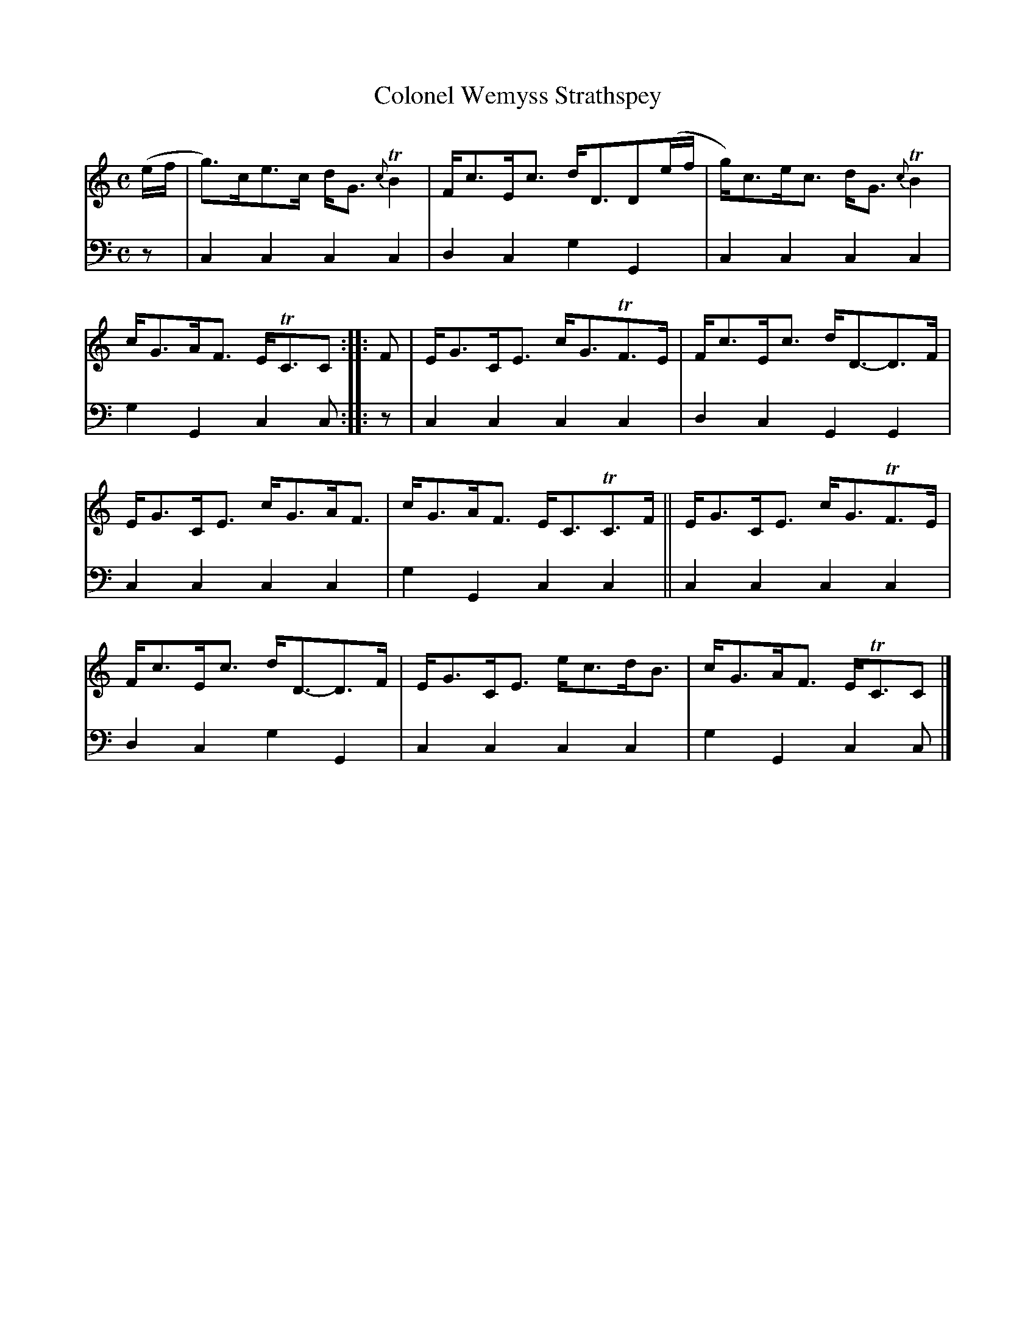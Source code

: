 X: 1272
T: Colonel Wemyss Strathspey
%R: strathspey
B: Niel Gow & Sons "A Collection of Strathspey Reels, etc." v.1 p.27 #2
Z: 2022 John Chambers <jc:trillian.mit.edu>
N: The 2nd strain has initial repeat but no final repeat symbol; not fixed. (Play it as you like.)
M: C
L: 1/8
K: C
% - - - - - - - - - -
V: 1 staves=2
(e/f/ |\
g)>ce>c d<G{c}TB2 | F<cE<c d<DD(e/f/ | g)<ce<c d<G{c}TB2 | c<GA<F E<TCC :: F | E<GC<E c<GTF>E | F<cE<c d<D-D>F |
E<GC<E c<GA<F | c<GA<F E<CTC>F || E<GC<E c<GTF>E | F<cE<c d<D-D>F | E<GC<E e<cd<B | c<GA<F E<TCC |]
% - - - - - - - - - -
% Voice 2 preserves the staff layout in the book.
V: 2 clef=bass middle=d
z | c2c2 c2c2 | d2c2 g2G2 | c2c2 c2c2 | g2G2 c2c :: z | c2c2 c2c2 | d2c2 G2G2 |
c2c2 c2c2 | g2G2 c2c2 || c2c2 c2c2 | d2c2 g2G2 | c2c2 c2c2 | g2G2 c2c |]
